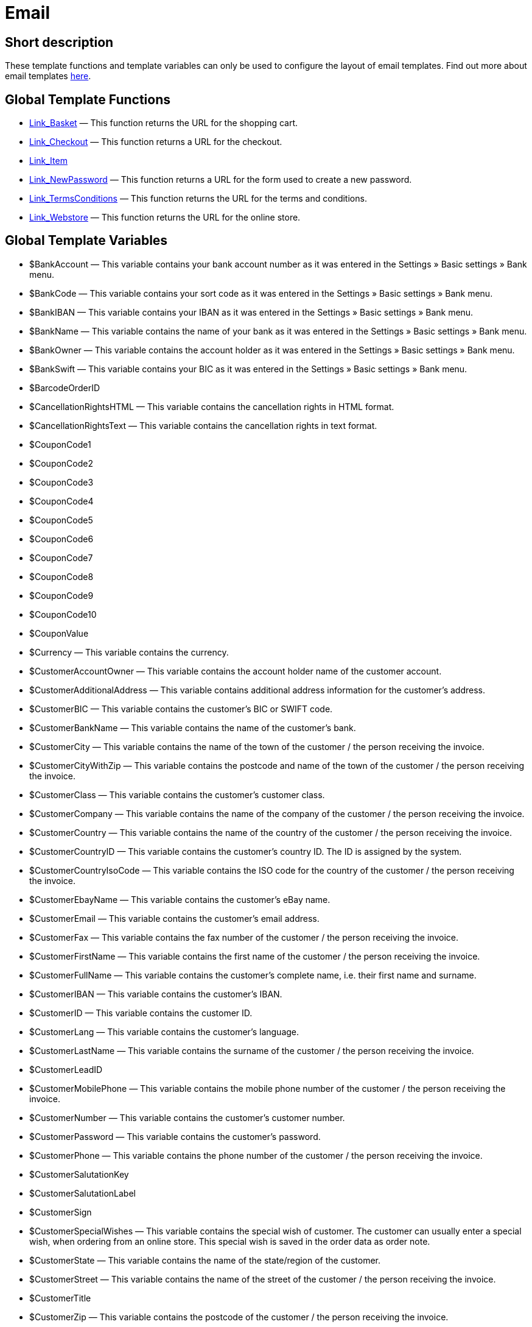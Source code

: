 = Email
:lang: en
// include::{includedir}/_header.adoc[]
:keywords: Email
:position: 1

//  auto generated content Thu, 06 Jul 2017 00:52:28 +0200
== Short description

These template functions and template variables can only be used to configure the layout of email templates. Find out more about email templates <<crm/sending-emails#1200, here>>.

== Global Template Functions

* <<omni-channel/online-store/cms-syntax#email-email-link-basket, Link_Basket>> — This function returns the URL for the shopping cart.
* <<omni-channel/online-store/cms-syntax#email-email-link-checkout, Link_Checkout>> — This function returns a URL for the checkout.
* <<omni-channel/online-store/cms-syntax#email-email-link-item, Link_Item>>
* <<omni-channel/online-store/cms-syntax#email-email-link-newpassword, Link_NewPassword>> — This function returns a URL for the form used to create a new password.
* <<omni-channel/online-store/cms-syntax#email-email-link-termsconditions, Link_TermsConditions>> — This function returns the URL for the terms and conditions.
* <<omni-channel/online-store/cms-syntax#email-email-link-webstore, Link_Webstore>> — This function returns the URL for the online store.

== Global Template Variables

* $BankAccount — This variable contains your bank account number as it was entered in the Settings » Basic settings » Bank menu.
* $BankCode — This variable contains your sort code as it was entered in the Settings » Basic settings » Bank menu.
* $BankIBAN — This variable contains your IBAN as it was entered in the Settings » Basic settings » Bank menu.
* $BankName — This variable contains the name of your bank as it was entered in the Settings » Basic settings » Bank menu.
* $BankOwner — This variable contains the account holder as it was entered in the Settings » Basic settings » Bank menu.
* $BankSwift — This variable contains your BIC as it was entered in the Settings » Basic settings » Bank menu.
* $BarcodeOrderID
* $CancellationRightsHTML — This variable contains the cancellation rights in HTML format.
* $CancellationRightsText — This variable contains the cancellation rights in text format.
* $CouponCode1
* $CouponCode2
* $CouponCode3
* $CouponCode4
* $CouponCode5
* $CouponCode6
* $CouponCode7
* $CouponCode8
* $CouponCode9
* $CouponCode10
* $CouponValue
* $Currency — This variable contains the currency.
* $CustomerAccountOwner — This variable contains the account holder name of the customer account.
* $CustomerAdditionalAddress — This variable contains additional address information for the customer's address.
* $CustomerBIC — This variable contains the customer's BIC or SWIFT code.
* $CustomerBankName — This variable contains the name of the customer's bank.
* $CustomerCity — This variable contains the name of the town of the customer / the person receiving the invoice.
* $CustomerCityWithZip — This variable contains the postcode and name of the town of the customer / the person receiving the invoice.
* $CustomerClass — This variable contains the customer's customer class.
* $CustomerCompany — This variable contains the name of the company of the customer / the person receiving the invoice.
* $CustomerCountry — This variable contains the name of the country of the customer / the person receiving the invoice.
* $CustomerCountryID — This variable contains the customer's country ID. The ID is assigned by the system.
* $CustomerCountryIsoCode — This variable contains the ISO code for the country of the customer / the person receiving the invoice.
* $CustomerEbayName — This variable contains the customer's eBay name.
* $CustomerEmail — This variable contains the customer's email address.
* $CustomerFax — This variable contains the fax number of the customer / the person receiving the invoice.
* $CustomerFirstName — This variable contains the first name of the customer / the person receiving the invoice.
* $CustomerFullName — This variable contains the customer's complete name, i.e. their first name and surname.
* $CustomerIBAN — This variable contains the customer's IBAN.
* $CustomerID — This variable contains the customer ID.
* $CustomerLang — This variable contains the customer's language.
* $CustomerLastName — This variable contains the surname of the customer / the person receiving the invoice.
* $CustomerLeadID
* $CustomerMobilePhone — This variable contains the mobile phone number of the customer / the person receiving the invoice.
* $CustomerNumber — This variable contains the customer's customer number.
* $CustomerPassword — This variable contains the customer's password.
* $CustomerPhone — This variable contains the phone number of the customer / the person receiving the invoice.
* $CustomerSalutationKey
* $CustomerSalutationLabel
* $CustomerSign
* $CustomerSpecialWishes — This variable contains the special wish of customer. The customer can usually enter a special wish, when ordering from an online store. This special wish is saved in the order data as order note.
* $CustomerState — This variable contains the name of the state/region of the customer.
* $CustomerStreet — This variable contains the name of the street of the customer / the person receiving the invoice.
* $CustomerTitle
* $CustomerZip — This variable contains the postcode of the customer / the person receiving the invoice.
* $DeliveryAddressAdditionalAddress — This variable contains the recipient's additional address information.
* $DeliveryAddressCity — This variable contains the name of the recipient's town.
* $DeliveryAddressCityWithZip — This variable contains the recipient's postcode and town.
* $DeliveryAddressCompany — This variable contains the recipient's company name.
* $DeliveryAddressCountry — This variable contains the name of the recipient's country.
* $DeliveryAddressCountryID — This variable contains the recipient's country ID. The ID is assigned by the system.
* $DeliveryAddressCountryIsoCode — This variable contains the ISO code of the recipient's country.
* $DeliveryAddressFirstName — This variable contains the recipient's first name.
* $DeliveryAddressFullName — This variable contains the recipient's complete name, i.e. their first name and surname.
* $DeliveryAddressLastName — This variable contains the recipient's surname.
* $DeliveryAddressPhone — This variable contains the recipient's phone number.
* $DeliveryAddressState — This variable contains the name of the recipient's state/region.
* $DeliveryAddressStreet — This variable contains the name of the recipient's street.
* $DeliveryAddressZip — This variable contains the recipient's postcode.
* $Domain
* $DomainCSR
* $DomainCertType
* $DomainDNS
* $DomainFQDN
* $DomainID
* $DomainIP
* $EbaySellerAccount
* $EbayUniquePaymentID
* $EmailFrom — This variable contains an email's sender.
* $EmailMessage — This variable contains the email message of a tell-a-friend email.
* $EmailSubject — This variable contains the customer title.
* $EventBillable
* $EventBilled
* $EventBilledRequiringPayment
* $EventDuration
* $EventInfo
* $EventNotBilled
* $EventNotBilledRequiringPayment
* $EventStaffer
* $EventType
* $ExternalOrderID — This variable contains the external order ID for orders not generated on external platforms.
* $ForumSubscription
* $GeneralTermsConditionsHTML — This variable contains the terms and conditions in HTML format.
* $GeneralTermsConditionsText — This variable contains the terms and conditions in text format.
* $InvoiceTotal — This variable contains the gross total invoice amount with a comma as the decimal separator.
* $InvoiceTotalDecimalSeparatorDot — This variable contains the gross total invoice amount with a dot as the decimal separator.
* $InvoiceTotalNet — This variable contains the net total invoice amount with a comma as the decimal separator.
* $IsNewsletterActive
* $ItemCategoryLevel1List
* $ItemListHTML
* $ItemListPlain
* $ItemURLTellAFriend — This variable contains an item URL that can be emailed to others to recommend the item.
* $LegalDisclosureHTML — This variable contains the legal disclosure in HTML format.
* $LegalDisclosureText — This variable contains the legal disclosure in text format.
* $MethodOfPaymentID — This variable contains the payment method ID. The ID is assigned by the system. The IDs are listed in the Settings » Orders » Payment » Payment methods menu.
* $MethodOfPaymentName — This variable contains the name of the payment method as it was entered in the Settings » Orders » Payment » Payment methods menu.
* $NewCustomerEmail
* $NewsletterConfirmURL — This variable contains the URL for confirming the newsletter subscription.
* $OpenAmount — This variable contains the outstanding amount.
* $OrderAccessKey
* $OrderCount — This variable contains the number of orders.
* $OrderDate — This variable contains the order date.
* $OrderEarliestDeliveryDate — This variable contains the estimated delivery date.
* $OrderEstimatedDeliveryDate — This variable contains the estimated delivery date.
* $OrderEstimatedShipmentDate — This variable contains the estimated shipping date.
* $OrderID — This variable contains the order ID.
* $OrderReturnDate — This variable contains the date of incoming returns.
* $OrderStatusID — This variable contains the order's status ID.
* $OrderStatusLabel — This variable contains the order's status text.
* $OrderTotalNet — This variable contains the net order value.
* $OrderType — This variable contains the order type.
* $OverpaidAmount — This variable contains the overpaid amount.
* $PackageCount
* $PaidAmount — This variable contains the amount already paid.
* $PartialPaymentAmount — This variable contains the amount of the partial payment.
* $PartialPaymentOpenAmount — This variable contains the outstanding partial payment amount.
* $PaymentDate — This variable contains the date of the incoming payment.
* $PlentyID
* $PrivacyPolicyHTML — This variable contains the privacy policy in HTML format.
* $PrivacyPolicyText — This variable contains the privacy policy in text format.
* $RebateAmount — This variable contains a discount value.
* $ReferrerID — This variable contains the referrer ID. The ID is assigned by the system. The IDs are listed in the Settings » Orders » Order referrer menu.
* $ReferrerName — This variable contains the name of the order referrer as it was entered in the Settings » Orders » Order referrer menu.
* $ReorderDeliveryDate — This variable contains the reorder's delivery date.
* $ReorderID — This variable contains the reorder ID.
* $ReturnReasonID
* $ReturnReasonLabel
* $SchedulerEndDate — This variable contains the date on which the subscription order ends.
* $SchedulerExecutionCount — This variable contains the number of orders included in the subscription order.
* $SchedulerID — This variable contains the subscription order ID.
* $SchedulerInterval — This variable contains the subscription interval.
* $SchedulerStartDate — This variable contains the date on which the subscription order starts.
* $SchedulerTotalAmount — This variable contains the total invoice amount for all orders of the subscription order.
* $ShippingCosts — This variable contains the shipping costs.
* $ShippingProfileID — This variable contains the shipping profile ID. The ID is assigned by the system. The IDs are listed in the Settings » Orders » Shipping » Shipping options » Tab: Shipping profiles menu.
* $ShippingProfileName — This variable contains the shipping profile's name.
* $ShippingServiceProviderID — This variable contains the shipping service provider's ID. The ID is assigned by the system. The IDs are listed in the Settings » Orders » Shipping » Shipping options » Tab: Shipping service provider menu.
* $ShippingServiceProviderName — This variable contains the shipping service provider's name.
* $SignatureHTML — This variable contains the signature that was set for this client (store) in HTML format. This signature is saved in the Settings » Client (store) » Standard » Email » Signature menu.
* $SignatureText — This variable contains the signature that was set for this client (store) in text format. This signature is saved in the Settings » Client (store) » Standard » Email » Signature menu.
* $SystemPassword
* $SystemURL
* $SystemUsername
* $TicketBackendURL — This variable contains the ticket URL for the plentymarkets back end. For this variable to be populated, an email template must be created.
* $TicketHistory — This variable contains the last process that was saved in the ticket. This can be a comment or a message. For this variable to be populated, an email template and event procedures must be created. The event procedures must be based on the events New comment, New message from employee or New message from customer. This variable will then be populated based on the event. The variable will not be populated if any other event occurs.
* $TicketID — This variable contains the ticket ID. For this variable to be populated, an email template must be created.
* $TicketLastComment — This variable contains the last comment that was saved in the ticket. For this variable to be populated, an email template and an event procedure must be created. This event procedure must be based on the event New comment. The variable will not be populated if any other event occurs.
* $TicketLastMessage — This variable contains the last message that was saved in the ticket. For this variable to be populated, an email template and an event procedure must be created. The event procedure must be based on the event New message from employee or New message from customer. We recommend that you create an event procedure for each of these events. This will ensure that you receive an email, regardless whether an employee or a customer writes to you. The variable will not be populated if any other event occurs.
* $TicketPriority — This variable contains the ticket's priority. For this variable to be populated, an email template must be created.
* $TicketStatus — This variable contains the ticket status. For this variable to be populated, an email template must be created.
* $TicketTags
* $TicketTitle — This variable contains the ticket title. For this variable to be populated, an email template must be created.
* $TicketURL — This variable contains the ticket URL for the online store's My account area. For this variable to be populated, an email template must be created.
* $TodaysDate — This variable contains the current date.
* $TotalVAT
* $TrackingURL
* $TrustedShopsRating — This variable contains the result of the reviews submitted to Trusted Shops.
* $TrustedShopsRatingEmailButton — This variable contains the button for submitting a Trusted Shops review. This button can be inserted into emails.
* $TrustedShopsRatingShopButton — This variable contains the button for submitting a Trusted Shops review. This button can be inserted into the layout.
* $TrustedShopsSeal — This variable contains the Trusted Shops Trustbadge.
* $ValueOfItems
* $WarehouseID — This variable contains the warehouse ID. The ID is assigned by the system. The ID is listed in the Settings » Stock » Warehouse » Settings menu.
* $WebstoreID — This variable contains the client ID. The ID is assigned by the system. The ID is listed in the Settings » Client (store) » Standard » Basic settings menu under Webstore ID.
* $WithdrawalFormHTML
* $WithdrawalFormText

